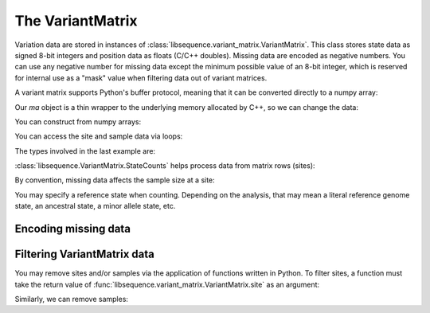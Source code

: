 .. _variantmatrix:

The VariantMatrix
================

Variation data are stored in instances of :class:`libsequence.variant_matrix.VariantMatrix`.  This class stores state
data as signed 8-bit integers and position data as floats (C/C++ doubles).  Missing data are encoded as negative
numbers.  You can use any negative number for missing data except the minimum possible value of an 8-bit integer, which
is reserved for internal use as a "mask" value when filtering data out of variant matrices.

.. ipython:: python

    import libsequence.variant_matrix as vm

    # You can construct variant matrices from lists
    states = [0, 1, 1, 0, 0, 0, 0, 1]
    pos = [0.1, 0.2]

    m = vm.VariantMatrix(states, pos)
    print(m.nsites)
    print(m.nsam)

A variant matrix supports Python's buffer protocol, meaning that it can be converted directly to a numpy array:

.. ipython:: python

    import numpy as np

    ma = np.array(m, copy=False)
    print(ma)

Our `ma` object is a thin wrapper to the underlying memory allocated by C++, so we can change the data:

.. ipython:: python

    x = ma[0,2]
    ma[0,2] = -1
    print(ma)
    ma[0,2] = x
    print(ma)

You can construct from numpy arrays:

.. ipython:: python

    m = vm.VariantMatrix(np.array(states, dtype=np.int8).reshape((2,4)), np.array(pos))
    print(m.nsites)
    print(m.nsam)

You can access the site and sample data via loops:

.. ipython:: python

    for i in range(m.nsites):
        s = m.site(i)
        print([i for i in s])

    for i in range(m.nsam):
        s = m.sample(i)
        print([i for i in s])

The types involved in the last example are:

.. ipython:: python

    print(type(m.site(0)))
    print(type(m.sample(0)))

:class:`libsequence.VariantMatrix.StateCounts` helps process data from matrix rows (sites):

.. ipython:: python

    c = vm.StateCounts(m.site(0))
    print(c.counts)
    # The sample size at this site
    print(c.n)
    # c is iterable
    for i in c:
        print(i)

By convention, missing data affects the sample size at a site:

.. ipython:: python

    ma = np.array(m, copy=False)
    ma[0,2] = -1
    c = vm.StateCounts(m.site(0))
    print(c.counts)
    print(c.n)

    # restore our object
    ma[0,2] = x

    print(c.refstate)

You may specify a reference state when counting.  Depending on the analysis, that may mean a literal reference genome
state, an ancestral state, a minor allele state, etc.

.. ipython:: python

    # Above, no reference state was specified, 
    # so it is considered missing:

    print(c.refstate)

    # Let's let 0 be the reference state:
    c = vm.StateCounts(m.site(0), refstate = 0)
    print(c.counts)
    print(c.refstate)

Encoding missing data
-------------------------------------

.. ipython:: python
    :okexcept:

    # This is the value of the reserved state:
    print(vm.VariantMatrix.mask)

    # Attempting to construct an object with this
    # value is allowed, but is an error.
    # Downstream analyses will see this and raise exceptions.

    x = vm.VariantMatrix([0, 1, vm.VariantMatrix.mask, 2], [0.2, 0.5])
    print(x.data)

    # For example:
    c = vm.StateCounts(x.site(1))

Filtering VariantMatrix data
-------------------------------------

You may remove sites and/or samples via the application of functions written in Python.  To filter sites, a function
must take the return value of :func:`libsequence.variant_matrix.VariantMatrix.site` as an argument:

.. ipython:: python

    # Treat 0 as the reference state
    def remove_nonref_singletons(d):
        c = vm.StateCounts(d, 0)
        # For simplicity, let's remove
        # missing data from x
        cnm = [i for i in c if i[0] >= 0]
        for i in cnm:
            if i[0] != c.refstate:
                if i[1] == 1:
                    return True
        return False

    # Copy our data
    m2 = vm.VariantMatrix(m.data, m.positions)

    rv = vm.filter_sites(m2, remove_nonref_singletons)
    print(np.array(m))
    print(np.array(m2))

    # This is the number of sites removed:
    print(rv)

Similarly, we can remove samples:

.. ipython:: python

    # Treat 0 as the reference state
    def remove_all_ref_samples(x):
        if all([i==0 for i in x]):
            return True
        return False

    m2 = vm.VariantMatrix(m.data, m.positions)

    rv = vm.filter_haplotypes(m2, remove_all_ref_samples)

    print(rv)
    print(np.array(m))
    print(np.array(m2))
